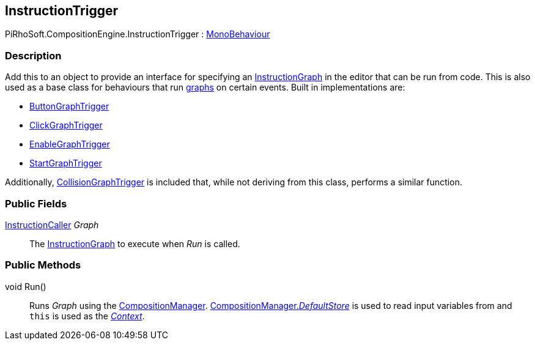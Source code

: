 [#reference/instruction-trigger]

## InstructionTrigger

PiRhoSoft.CompositionEngine.InstructionTrigger : https://docs.unity3d.com/ScriptReference/MonoBehaviour.html[MonoBehaviour^]

### Description

Add this to an object to provide an interface for specifying an <<reference/instruction-graph.html,InstructionGraph>> in the editor that can be run from code. This is also used as a base class for behaviours that run <<reference/instruction-graph.html,graphs>> on certain events. Built in implementations are:

* <<reference/button-graph-trigger.html,ButtonGraphTrigger>>
* <<reference/click-graph-trigger.html,ClickGraphTrigger>>
* <<reference/enable-graph-trigger.html,EnableGraphTrigger>>
* <<reference/start-graph-trigger.html,StartGraphTrigger>>

Additionally, <<reference/collision-graph-trigger.html,CollisionGraphTrigger>> is included that, while not deriving from this class, performs a similar function.

### Public Fields

<<reference/instruction-caller.html,InstructionCaller>> _Graph_::

The <<reference/instruction-graph.html,InstructionGraph>> to execute when _Run_ is called.

### Public Methods

void Run()::

Runs _Graph_ using the <<reference/composition-manager.html,CompositionManager>>. <<reference/composition-manager.html,CompositionManager._DefaultStore_>> is used to read input variables from and `this` is used as the <<reference/instruction-store.html,_Context_>>.

ifdef::backend-multipage_html5[]
<<manual/instruction-trigger.html,Manual>>
endif::[]